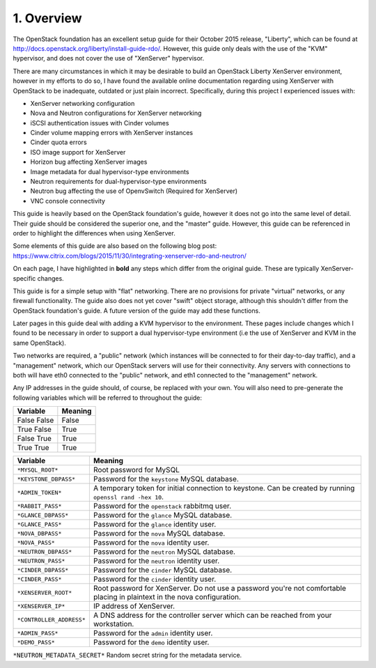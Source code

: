 .. highlight:: none

1. Overview
===========

The OpenStack foundation has an excellent setup guide for their October 2015 release, "Liberty",
which can be found at http://docs.openstack.org/liberty/install-guide-rdo/. However, this guide
only deals with the use of the "KVM" hypervisor, and does not cover the use of "XenServer" hypervisor.

There are many circumstances in which it may be desirable to build an OpenStack Liberty XenServer
environment, however in my efforts to do so, I have found the available online documentation
regarding using XenServer with OpenStack to be inadequate, outdated or just plain incorrect.
Specifically, during this project I experienced issues with:

* XenServer networking configuration
* Nova and Neutron configurations for XenServer networking
* iSCSI authentication issues with Cinder volumes
* Cinder volume mapping errors with XenServer instances
* Cinder quota errors
* ISO image support for XenServer
* Horizon bug affecting XenServer images
* Image metadata for dual hypervisor-type environments
* Neutron requirements for dual-hypervisor-type environments
* Neutron bug affecting the use of OpenvSwitch (Required for XenServer)
* VNC console connectivity

This guide is heavily based on the OpenStack foundation's guide, however it does not go
into the same level of detail. Their guide should be considered the superior one, and the
"master" guide. However, this guide can be referenced in order to highlight the differences
when using XenServer.

Some elements of this guide are also based on the following blog post:
https://www.citrix.com/blogs/2015/11/30/integrating-xenserver-rdo-and-neutron/

On each page, I have highlighted in **bold** any steps which differ from the original guide.
These are typically XenServer-specific changes.

This guide is for a simple setup with "flat" networking. There are no provisions for private
"virtual" networks, or any firewall functionality. The guide also does not yet cover "swift"
object storage, although this shouldn't differ from the OpenStack foundation's guide. A future
version of the guide may add these functions.

Later pages in this guide deal with adding a KVM hypervisor to the environment. These pages include
changes which I found to be necessary in order to support a dual hypervisor-type environment (i.e
the use of XenServer and KVM in the same OpenStack).

Two networks are required, a "public" network (which instances will be connected to for their
day-to-day traffic), and a "management" network, which our OpenStack servers will use for their
connectivity. Any servers with connections to both will have eth0 connected to the "public" network,
and eth1 connected to the "management" network.

Any IP addresses in the guide should, of course, be replaced with your own. You will also need to
pre-generate the following variables which will be referred to throughout the guide:

============  =======
 Variable     Meaning
============  =======
False  False  False
True   False  True
False  True   True
True   True   True
============  =======

============================  =========================================================================================================================
 Variable                     Meaning
============================  =========================================================================================================================
``*MYSQL_ROOT*``              Root password for MySQL
``*KEYSTONE_DBPASS*``         Password for the ``keystone`` MySQL database.
``*ADMIN_TOKEN*``             A temporary token for initial connection to keystone. Can be created by running ``openssl rand -hex 10``.
``*RABBIT_PASS*``             Password for the ``openstack`` rabbitmq user.
``*GLANCE_DBPASS*``           Password for the ``glance`` MySQL database.
``*GLANCE_PASS*``             Password for the ``glance`` identity user.
``*NOVA_DBPASS*``             Password for the ``nova`` MySQL database.
``*NOVA_PASS*``               Password for the ``nova`` identity user.
``*NEUTRON_DBPASS*``          Password for the ``neutron`` MySQL database.
``*NEUTRON_PASS*``            Password for the ``neutron`` identity user.
``*CINDER_DBPASS*``           Password for the ``cinder`` MySQL database.
``*CINDER_PASS*``             Password for the ``cinder`` identity user.
``*XENSERVER_ROOT*``          Root password for XenServer. Do not use a password you're not comfortable placing in plaintext in the nova configuration.
``*XENSERVER_IP*``            IP address of XenServer.
``*CONTROLLER_ADDRESS*``      A DNS address for the controller server which can be reached from your workstation.
``*ADMIN_PASS*``              Password for the ``admin`` identity user.
``*DEMO_PASS*``               Password for the ``demo`` identity user.
============================  =========================================================================================================================

``*NEUTRON_METADATA_SECRET*`` Random secret string for the metadata service.
